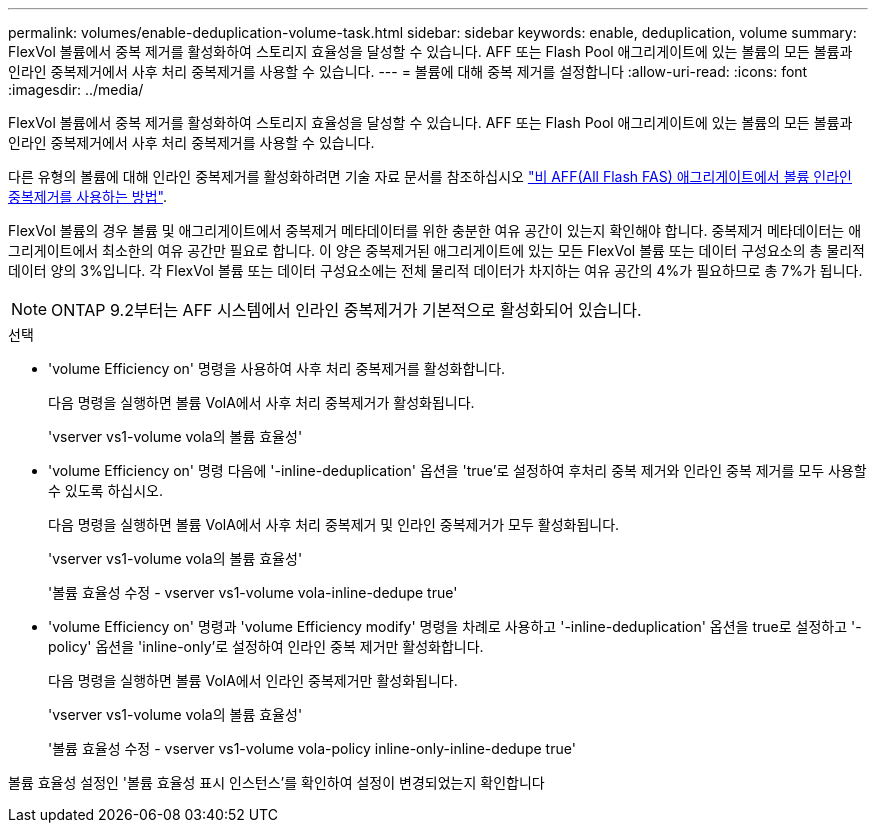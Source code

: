 ---
permalink: volumes/enable-deduplication-volume-task.html 
sidebar: sidebar 
keywords: enable, deduplication, volume 
summary: FlexVol 볼륨에서 중복 제거를 활성화하여 스토리지 효율성을 달성할 수 있습니다. AFF 또는 Flash Pool 애그리게이트에 있는 볼륨의 모든 볼륨과 인라인 중복제거에서 사후 처리 중복제거를 사용할 수 있습니다. 
---
= 볼륨에 대해 중복 제거를 설정합니다
:allow-uri-read: 
:icons: font
:imagesdir: ../media/


[role="lead"]
FlexVol 볼륨에서 중복 제거를 활성화하여 스토리지 효율성을 달성할 수 있습니다. AFF 또는 Flash Pool 애그리게이트에 있는 볼륨의 모든 볼륨과 인라인 중복제거에서 사후 처리 중복제거를 사용할 수 있습니다.

다른 유형의 볼륨에 대해 인라인 중복제거를 활성화하려면 기술 자료 문서를 참조하십시오 link:https://kb.netapp.com/Advice_and_Troubleshooting/Data_Storage_Software/ONTAP_OS/How_to_enable_volume_inline_deduplication_on_Non-AFF_(All_Flash_FAS)_aggregates["비 AFF(All Flash FAS) 애그리게이트에서 볼륨 인라인 중복제거를 사용하는 방법"^].

FlexVol 볼륨의 경우 볼륨 및 애그리게이트에서 중복제거 메타데이터를 위한 충분한 여유 공간이 있는지 확인해야 합니다. 중복제거 메타데이터는 애그리게이트에서 최소한의 여유 공간만 필요로 합니다. 이 양은 중복제거된 애그리게이트에 있는 모든 FlexVol 볼륨 또는 데이터 구성요소의 총 물리적 데이터 양의 3%입니다. 각 FlexVol 볼륨 또는 데이터 구성요소에는 전체 물리적 데이터가 차지하는 여유 공간의 4%가 필요하므로 총 7%가 됩니다.

[NOTE]
====
ONTAP 9.2부터는 AFF 시스템에서 인라인 중복제거가 기본적으로 활성화되어 있습니다.

====
.선택
* 'volume Efficiency on' 명령을 사용하여 사후 처리 중복제거를 활성화합니다.
+
다음 명령을 실행하면 볼륨 VolA에서 사후 처리 중복제거가 활성화됩니다.

+
'vserver vs1-volume vola의 볼륨 효율성'

* 'volume Efficiency on' 명령 다음에 '-inline-deduplication' 옵션을 'true'로 설정하여 후처리 중복 제거와 인라인 중복 제거를 모두 사용할 수 있도록 하십시오.
+
다음 명령을 실행하면 볼륨 VolA에서 사후 처리 중복제거 및 인라인 중복제거가 모두 활성화됩니다.

+
'vserver vs1-volume vola의 볼륨 효율성'

+
'볼륨 효율성 수정 - vserver vs1-volume vola-inline-dedupe true'

* 'volume Efficiency on' 명령과 'volume Efficiency modify' 명령을 차례로 사용하고 '-inline-deduplication' 옵션을 true로 설정하고 '-policy' 옵션을 'inline-only'로 설정하여 인라인 중복 제거만 활성화합니다.
+
다음 명령을 실행하면 볼륨 VolA에서 인라인 중복제거만 활성화됩니다.

+
'vserver vs1-volume vola의 볼륨 효율성'

+
'볼륨 효율성 수정 - vserver vs1-volume vola-policy inline-only-inline-dedupe true'



볼륨 효율성 설정인 '볼륨 효율성 표시 인스턴스'를 확인하여 설정이 변경되었는지 확인합니다
